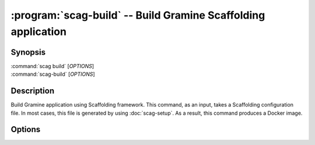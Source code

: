 .. program:: scag-build
.. _scag-build:

*********************************************************************
:program:`scag-build` -- Build Gramine Scaffolding application
*********************************************************************

Synopsis
========

| :command:`scag build` [*OPTIONS*]
| :command:`scag-build` [*OPTIONS*]

Description
===========

Build Gramine application using Scaffolding framework.
This command, as an input, takes a Scaffolding configuration file.
In most cases, this file is generated by using :doc:`scag-setup`.
As a result, this command produces a Docker image.

Options
=======

.. option:: --conf <file>

    The filename of the scaffolding configuration file. This file is most
    likely generated by :doc:`scag-setup`.

.. option:: --sgx_key <file>

    Path to the private key used for signing.

.. option:: --project_dir <dir>

    The directory of the application to scaffold.

.. option:: --print-only-image

    Reduce the output of the command. Print only the SHA of the produced
    Docker image, without any additional decorators.
